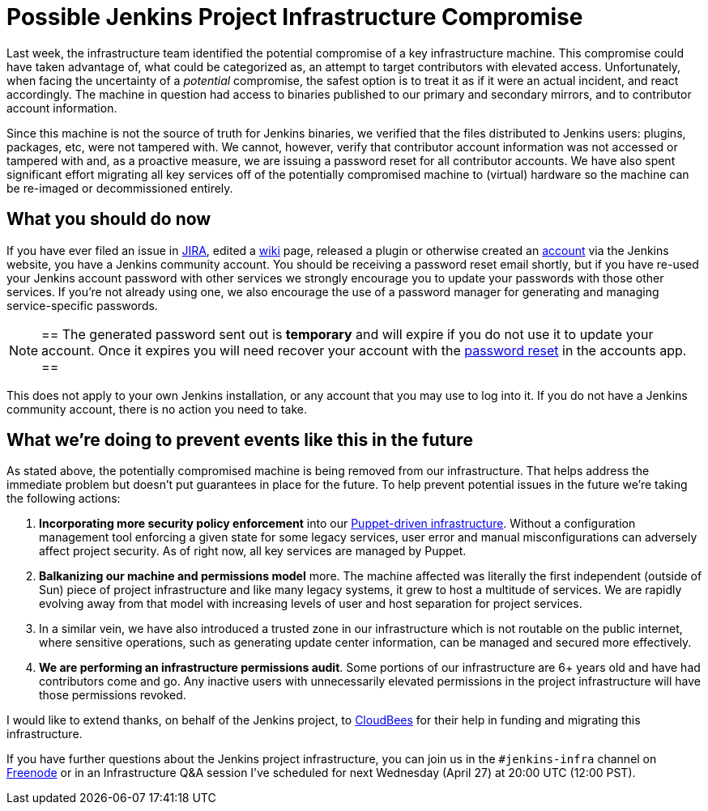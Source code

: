 = Possible Jenkins Project Infrastructure Compromise
:page-tags: infra, security

:page-author: rtyler


Last week, the infrastructure team identified the potential compromise of a key
infrastructure machine. This compromise could have taken advantage of, what
could be categorized as, an attempt to target contributors with elevated
access. Unfortunately, when facing the uncertainty of a _potential_ compromise,
the safest option is to treat it as if it were an actual incident, and react
accordingly. The machine in question had access to binaries published to our
primary and secondary mirrors, and to contributor account information.


Since this machine is not the source of truth for Jenkins binaries, we verified
that the files distributed to Jenkins users: plugins, packages, etc, were not
tampered with. We cannot, however, verify that contributor account information
was not accessed or tampered with and, as a proactive measure, we are issuing a
password reset for all contributor accounts. We have also spent significant effort
migrating all key services off of the potentially compromised machine to
(virtual) hardware so the machine can be re-imaged or decommissioned entirely.

== What you should do now

If you have ever filed an issue in link:https://issues.jenkins.io[JIRA],
edited a link:https://wiki.jenkins.io[wiki] page, released a plugin or
otherwise created an link:https://accounts.jenkins.io[account] via the Jenkins
website, you have a Jenkins community account. You should be receiving a
password reset email shortly, but if you have re-used your Jenkins account
password with other services we strongly encourage you to update your passwords
with those other services.  If you're not already using one, we also encourage
the use of a password manager for generating and managing service-specific
passwords.

[NOTE]
==
The generated password sent out is *temporary* and will expire if you do not
use it to update your account. Once it expires you will need recover your
account with the link:https://accounts.jenkins.io/passwordReset[password reset]
in the accounts app.
==

This does not apply to your own Jenkins installation, or any account that you
may use to log into it. If you do not have a Jenkins community account, there is
no action you need to take.


== What we're doing to prevent events like this in the future

As stated above, the potentially compromised machine is being removed from our
infrastructure. That helps address the immediate problem but doesn't put
guarantees in place for the future. To help prevent potential issues in the
future we're taking the following actions:

. *Incorporating more security policy enforcement* into our
  link:https://github.com/jenkins-infra[Puppet-driven infrastructure]. Without a
  configuration management tool enforcing a given state for some legacy services,
  user error and manual misconfigurations can adversely affect project security.
  As of right now, all key services are managed by Puppet.
. *Balkanizing our machine and permissions model* more. The machine affected was
  literally the first independent (outside of Sun) piece of project
  infrastructure and like many legacy systems, it grew to host a multitude of
  services. We are rapidly evolving away from that model with increasing levels
  of user and host separation for project services.
. In a similar vein, we have also introduced a trusted zone in our
  infrastructure which is not routable on the public internet, where sensitive
  operations, such as generating update center information, can be managed and
  secured more effectively.
. *We are performing an infrastructure permissions audit*. Some portions of our
  infrastructure are 6+ years old and have had contributors come and go. Any
  inactive users with unnecessarily elevated permissions in the project
  infrastructure will have those permissions revoked.


I would like to extend thanks, on behalf of the Jenkins project, to
link:https://www.cloudbees.com[CloudBees] for their help in funding and
migrating this infrastructure.

If you have further questions about the Jenkins project infrastructure, you can
join us in the `#jenkins-infra` channel on link:https://freenode.net[Freenode]
or in an Infrastructure Q&A session I've scheduled for next Wednesday (April
27) at 20:00 UTC (12:00 PST).

